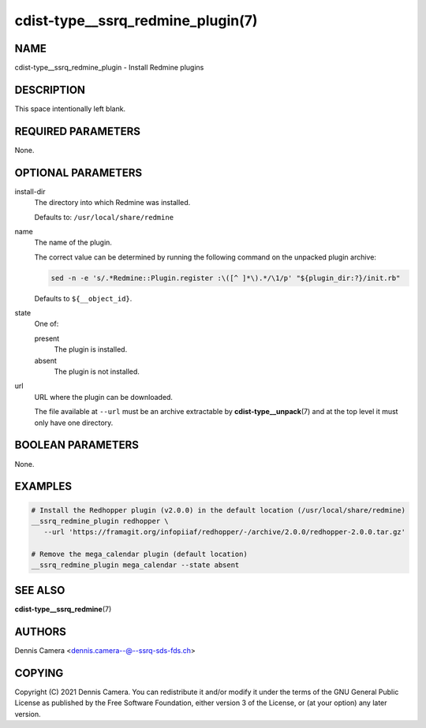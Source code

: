 cdist-type__ssrq_redmine_plugin(7)
==================================

NAME
----
cdist-type__ssrq_redmine_plugin - Install Redmine plugins


DESCRIPTION
-----------
This space intentionally left blank.


REQUIRED PARAMETERS
-------------------
None.


OPTIONAL PARAMETERS
-------------------
install-dir
   The directory into which Redmine was installed.

   Defaults to: ``/usr/local/share/redmine``
name
   The name of the plugin.

   The correct value can be determined by running the following command on the
   unpacked plugin archive:

   .. code-block:: sh

      sed -n -e 's/.*Redmine::Plugin.register :\([^ ]*\).*/\1/p' "${plugin_dir:?}/init.rb"

   Defaults to ``${__object_id}``.
state
   One of:

   present
      The plugin is installed.
   absent
      The plugin is not installed.
url
   URL where the plugin can be downloaded.

   The file available at ``--url`` must be an archive extractable by
   :strong:`cdist-type__unpack`\ (7) and at the top level it must only have one
   directory.


BOOLEAN PARAMETERS
------------------
None.


EXAMPLES
--------

.. code-block:: sh

   # Install the Redhopper plugin (v2.0.0) in the default location (/usr/local/share/redmine)
   __ssrq_redmine_plugin redhopper \
      --url 'https://framagit.org/infopiiaf/redhopper/-/archive/2.0.0/redhopper-2.0.0.tar.gz'

   # Remove the mega_calendar plugin (default location)
   __ssrq_redmine_plugin mega_calendar --state absent


SEE ALSO
--------
:strong:`cdist-type__ssrq_redmine`\ (7)


AUTHORS
-------
Dennis Camera <dennis.camera--@--ssrq-sds-fds.ch>


COPYING
-------
Copyright \(C) 2021 Dennis Camera.
You can redistribute it and/or modify it under the terms of the GNU General
Public License as published by the Free Software Foundation, either version 3 of
the License, or (at your option) any later version.
